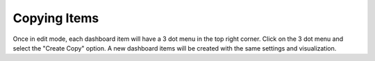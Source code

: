 Copying Items
-------------

.. _copy_dashboard_items:

Once in edit mode, each dashboard item will have a 3 dot menu in the top right corner. Click on the 3 dot menu and 
select the "Create Copy" option. A new dashboard items will be created with the same settings and visualization.

